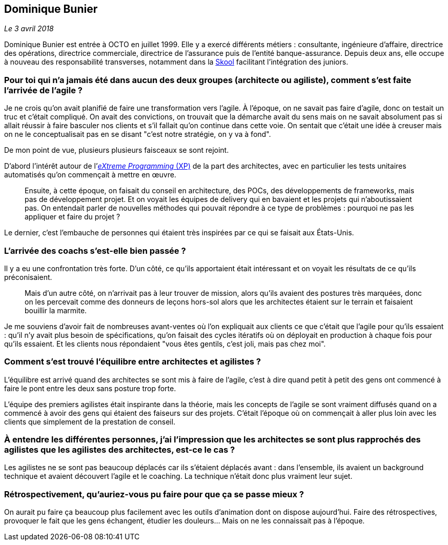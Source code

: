 == Dominique Bunier

_Le 3 avril 2018_

Dominique Bunier est entrée à OCTO en juillet 1999.
Elle y a exercé différents métiers : consultante, ingénieure d'affaire, directrice des opérations, directrice commerciale, directrice de l'assurance puis de l'entité banque-assurance.
Depuis deux ans, elle occupe à nouveau des responsabilité transverses, notamment dans la link:https://blog.octo.com/immersion-dans-la-skool-laccelerateur-de-carriere-a-la-sauce-octo-15/[Skool] facilitant l'intégration des juniors.

=== Pour toi qui n'a jamais été dans aucun des deux groupes (architecte ou agiliste), comment s'est faite l'arrivée de l'agile ?

Je ne crois qu'on avait planifié de faire une transformation vers l'agile.
À l'époque, on ne savait pas faire d'agile, donc on testait un truc et c'était compliqué.
On avait des convictions, on trouvait que la démarche avait du sens mais on ne savait absolument pas si allait réussir à faire basculer nos clients et s'il fallait qu'on continue dans cette voie.
On sentait que c'était une idée à creuser mais on ne le conceptualisait pas en se disant "c'est notre stratégie, on y va à fond".

De mon point de vue, plusieurs plusieurs faisceaux se sont rejoint.

D'abord l'intérêt autour de l'link:https://fr.wikipedia.org/wiki/Extreme_programming[_eXtreme Programming_ (XP)] de la part des architectes, avec en particulier les tests unitaires automatisés qu'on commençait à mettre en œuvre.

[quote]
____
Ensuite, à cette époque, on faisait du conseil en architecture, des POCs, des développements de frameworks, mais pas de développement projet.
Et on voyait les équipes de delivery qui en bavaient et les projets qui n'aboutissaient pas.
On entendait parler de nouvelles méthodes qui pouvait répondre à ce type de problèmes : pourquoi ne pas les appliquer et faire du projet ?
____

Le dernier, c'est l'embauche de personnes qui étaient très inspirées par ce qui se faisait aux États-Unis.

=== L'arrivée des coachs s'est-elle bien passée ?

Il y a eu une confrontation très forte.
D'un côté, ce qu'ils apportaient était intéressant et on voyait les résultats de ce qu'ils préconisaient.

[quote]
____
Mais d'un autre côté, on n'arrivait pas à leur trouver de mission, alors qu'ils avaient des postures très marquées, donc on les percevait comme des donneurs de leçons hors-sol alors que les architectes étaient sur le terrain et faisaient bouillir la marmite.
____

Je me souviens d'avoir fait de nombreuses avant-ventes où l'on expliquait aux clients ce que c'était que l'agile pour qu'ils essaient : qu'il n'y avait plus besoin de spécifications, qu'on faisait des cycles itératifs où on déployait en production à chaque fois pour qu'ils essaient.
Et les clients nous répondaient "vous êtes gentils, c'est joli, mais pas chez moi".

=== Comment s'est trouvé l'équilibre entre architectes et agilistes ?

L'équilibre est arrivé quand des architectes se sont mis à faire de l'agile, c'est à dire quand petit à petit des gens ont commencé à faire le pont entre les deux sans posture trop forte.

L'équipe des premiers agilistes était inspirante dans la théorie, mais les concepts de l'agile se sont vraiment diffusés quand on a commencé à avoir des gens qui étaient des faiseurs sur des projets.
C'était l'époque où on commençait à aller plus loin avec les clients que simplement de la prestation de conseil.

=== À entendre les différentes personnes, j'ai l'impression que les architectes se sont plus rapprochés des agilistes que les agilistes des architectes, est-ce le cas ?

Les agilistes ne se sont pas beaucoup déplacés car ils s'étaient déplacés avant : dans l'ensemble, ils avaient un background technique et avaient découvert l'agile et le coaching.
La technique n'était donc plus vraiment leur sujet.

=== Rétrospectivement, qu'auriez-vous pu faire pour que ça se passe mieux ?

On aurait pu faire ça beaucoup plus facilement avec les outils d'animation dont on dispose aujourd'hui.
Faire des rétrospectives, provoquer le fait que les gens échangent, étudier les douleurs…
Mais on ne les connaissait pas à l'époque.
